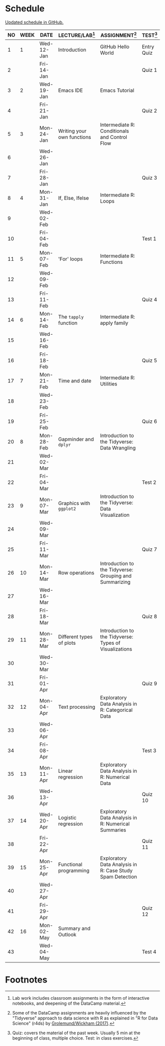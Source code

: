 #+options: toc:nil num:nil
#+startup: hideblocks overview
* Schedule

  [[https://github.com/birkenkrahe/ds205/blob/main/schedule.org][Updated schedule in GitHub.]]

  | NO | WEEK | DATE       | LECTURE/LAB[fn:1]          | ASSIGNMENT[fn:2]                                          | TEST[fn:3] |
  |----+------+------------+----------------------------+-----------------------------------------------------------+------------|
  |  1 |    1 | Wed-12-Jan | Introduction               | GitHub Hello World                                        | Entry Quiz |
  |  2 |      | Fri-14-Jan |                            |                                                           | Quiz 1     |
  |----+------+------------+----------------------------+-----------------------------------------------------------+------------|
  |  3 |    2 | Wed-19-Jan | Emacs IDE                  | Emacs Tutorial                                            |            |
  |  4 |      | Fri-21-Jan |                            |                                                           | Quiz 2     |
  |----+------+------------+----------------------------+-----------------------------------------------------------+------------|
  |  5 |    3 | Mon-24-Jan | Writing your own functions | Intermediate R: Conditionals and Control Flow             |            |
  |  6 |      | Wed-26-Jan |                            |                                                           |            |
  |  7 |      | Fri-28-Jan |                            |                                                           | Quiz 3     |
  |----+------+------------+----------------------------+-----------------------------------------------------------+------------|
  |  8 |    4 | Mon-31-Jan | If, Else, Ifelse           | Intermediate R: Loops                                     |            |
  |  9 |      | Wed-02-Feb |                            |                                                           |            |
  | 10 |      | Fri-04-Feb |                            |                                                           | Test 1     |
  |----+------+------------+----------------------------+-----------------------------------------------------------+------------|
  | 11 |    5 | Mon-07-Feb | 'For' loops                | Intermediate R: Functions                                 |            |
  | 12 |      | Wed-09-Feb |                            |                                                           |            |
  | 13 |      | Fri-11-Feb |                            |                                                           | Quiz 4     |
  |----+------+------------+----------------------------+-----------------------------------------------------------+------------|
  | 14 |    6 | Mon-14-Feb | The ~tapply~ function      | Intermediate R: apply family                              |            |
  | 15 |      | Wed-16-Feb |                            |                                                           |            |
  | 16 |      | Fri-18-Feb |                            |                                                           | Quiz 5     |
  |----+------+------------+----------------------------+-----------------------------------------------------------+------------|
  | 17 |    7 | Mon-21-Feb | Time and date              | Intermediate R: Utilities                                 |            |
  | 18 |      | Wed-23-Feb |                            |                                                           |            |
  | 19 |      | Fri-25-Feb |                            |                                                           | Quiz 6     |
  |----+------+------------+----------------------------+-----------------------------------------------------------+------------|
  | 20 |    8 | Mon-28-Feb | Gapminder and ~dplyr~      | Introduction to the Tidyverse: Data Wrangling             |            |
  | 21 |      | Wed-02-Mar |                            |                                                           |            |
  | 22 |      | Fri-04-Mar |                            |                                                           | Test 2     |
  |----+------+------------+----------------------------+-----------------------------------------------------------+------------|
  | 23 |    9 | Mon-07-Mar | Graphics with ~ggplot2~    | Introduction to the Tidyverse: Data Visualization         |            |
  | 24 |      | Wed-09-Mar |                            |                                                           |            |
  | 25 |      | Fri-11-Mar |                            |                                                           | Quiz 7     |
  |----+------+------------+----------------------------+-----------------------------------------------------------+------------|
  | 26 |   10 | Mon-14-Mar | Row operations             | Introduction to the Tidyverse: Grouping and Summarizing   |            |
  | 27 |      | Wed-16-Mar |                            |                                                           |            |
  | 28 |      | Fri-18-Mar |                            |                                                           | Quiz 8     |
  |----+------+------------+----------------------------+-----------------------------------------------------------+------------|
  | 29 |   11 | Mon-28-Mar | Different types of plots   | Introduction to the Tidyverse: Types of Visualizations    |            |
  | 30 |      | Wed-30-Mar |                            |                                                           |            |
  | 31 |      | Fri-01-Apr |                            |                                                           | Quiz 9     |
  |----+------+------------+----------------------------+-----------------------------------------------------------+------------|
  | 32 |   12 | Mon-04-Apr | Text processing            | Exploratory Data Analysis in R: Categorical Data          |            |
  | 33 |      | Wed-06-Apr |                            |                                                           |            |
  | 34 |      | Fri-08-Apr |                            |                                                           | Test 3     |
  |----+------+------------+----------------------------+-----------------------------------------------------------+------------|
  | 35 |   13 | Mon-11-Apr | Linear regression          | Exploratory Data Analysis in R: Numerical Data            |            |
  | 36 |      | Wed-13-Apr |                            |                                                           | Quiz 10    |
  |----+------+------------+----------------------------+-----------------------------------------------------------+------------|
  | 37 |   14 | Wed-20-Apr | Logistic regression        | Exploratory Data Analysis in R: Numerical Summaries       |            |
  | 38 |      | Fri-22-Apr |                            |                                                           | Quiz 11    |
  |----+------+------------+----------------------------+-----------------------------------------------------------+------------|
  | 39 |   15 | Mon-25-Apr | Functional programming     | Exploratory Data Analysis in R: Case Study Spam Detection |            |
  | 40 |      | Wed-27-Apr |                            |                                                           |            |
  | 41 |      | Fri-29-Apr |                            |                                                           | Quiz 12    |
  |----+------+------------+----------------------------+-----------------------------------------------------------+------------|
  | 42 |   16 | Mon-02-May | Summary and Outlook        |                                                           |            |
  | 43 |      | Wed-04-May |                            |                                                           | Test 4     |
  |----+------+------------+----------------------------+-----------------------------------------------------------+------------|

* Footnotes

[fn:1]Lab work includes classroom assignments in the form of
interactive notebooks, and deepening of the DataCamp material.

[fn:2]Some of the DataCamp assignments are heavily influenced by the
"Tidyverse" approach to data science with R as explained in "R for
Data Science" (r4ds) by [[https://r4ds.had.co.nz/introduction.html][Grolemund/Wickham (2017)]].

[fn:3]Quiz: covers the material of the past week. Usually 5 min at the
beginning of class, multiple choice. Test: in class exercises.
